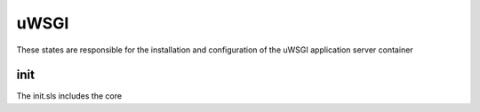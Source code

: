=====
uWSGI
=====

These states are responsible for the installation and configuration of the uWSGI application server container

init
----

The init.sls includes the core

